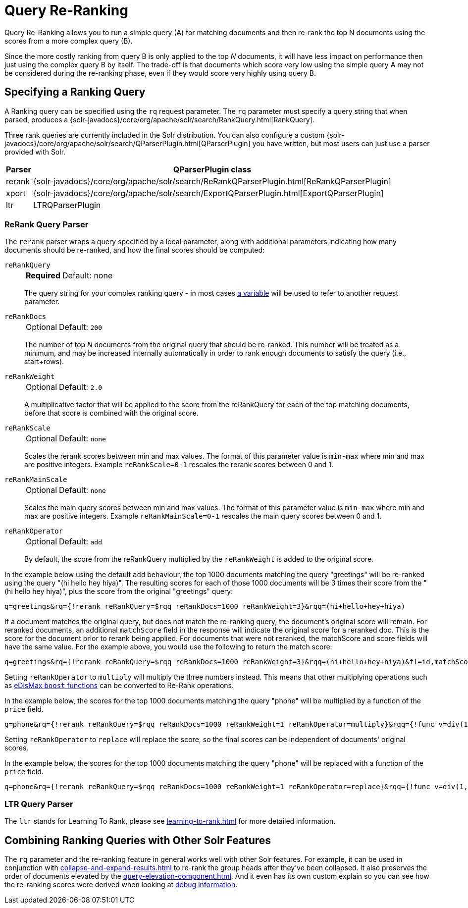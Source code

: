 = Query Re-Ranking
// Licensed to the Apache Software Foundation (ASF) under one
// or more contributor license agreements.  See the NOTICE file
// distributed with this work for additional information
// regarding copyright ownership.  The ASF licenses this file
// to you under the Apache License, Version 2.0 (the
// "License"); you may not use this file except in compliance
// with the License.  You may obtain a copy of the License at
//
//   http://www.apache.org/licenses/LICENSE-2.0
//
// Unless required by applicable law or agreed to in writing,
// software distributed under the License is distributed on an
// "AS IS" BASIS, WITHOUT WARRANTIES OR CONDITIONS OF ANY
// KIND, either express or implied.  See the License for the
// specific language governing permissions and limitations
// under the License.

Query Re-Ranking allows you to run a simple query (A) for matching documents and then re-rank the top N documents using the scores from a more complex query (B).

Since the more costly ranking from query B is only applied to the top _N_ documents, it will have less impact on performance then just using the complex query B by itself.
The trade-off is that documents which score very low using the simple query A may not be considered during the re-ranking phase, even if they would score very highly using query B.

== Specifying a Ranking Query

A Ranking query can be specified using the `rq` request parameter.
The `rq` parameter must specify a query string that when parsed, produces a {solr-javadocs}/core/org/apache/solr/search/RankQuery.html[RankQuery].

Three rank queries are currently included in the Solr distribution.
You can also configure a custom {solr-javadocs}/core/org/apache/solr/search/QParserPlugin.html[QParserPlugin] you have written, but most users can just use a parser provided with Solr.

[%autowidth.stretch,options="header"]
|===
|Parser |QParserPlugin class
|rerank |{solr-javadocs}/core/org/apache/solr/search/ReRankQParserPlugin.html[ReRankQParserPlugin]
|xport |{solr-javadocs}/core/org/apache/solr/search/ExportQParserPlugin.html[ExportQParserPlugin]
|ltr |LTRQParserPlugin
|===

=== ReRank Query Parser

The `rerank` parser wraps a query specified by a local parameter, along with additional parameters indicating how many documents should be re-ranked, and how the final scores should be computed:

`reRankQuery`::
+
[%autowidth,frame=none]
|===
s|Required |Default: none
|===
+
The query string for your complex ranking query - in most cases xref:local-params.adoc[a variable] will be used to refer to another request parameter.

`reRankDocs`::
+
[%autowidth,frame=none]
|===
|Optional |Default: `200`
|===
+
The number of top _N_ documents from the original query that should be re-ranked.
This number will be treated as a minimum, and may be increased internally automatically in order to rank enough documents to satisfy the query (i.e., start+rows).

`reRankWeight`::
+
[%autowidth,frame=none]
|===
|Optional |Default: `2.0`
|===
+
A multiplicative factor that will be applied to the score from the reRankQuery for each of the top matching documents, before that score is combined with the original score.

`reRankScale`::
+
[%autowidth,frame=none]
|===
|Optional |Default: `none`
|===
+
Scales the rerank scores between min and max values. The format of this parameter value is `min-max` where
min and max are positive integers. Example `reRankScale=0-1` rescales the rerank scores between 0 and 1.

`reRankMainScale`::
+
[%autowidth,frame=none]
|===
|Optional |Default: `none`
|===
+
Scales the main query scores between min and max values. The format of this parameter value is `min-max` where
min and max are positive integers. Example `reRankMainScale=0-1` rescales the main query scores between 0 and 1.

`reRankOperator`::
+
[%autowidth,frame=none]
|===
|Optional |Default: `add`
|===
+
By default, the score from the reRankQuery multiplied by the `reRankWeight` is added to the original score.

In the example below using the default `add` behaviour, the top 1000 documents matching the query "greetings" will be re-ranked using the query "(hi hello hey hiya)".
The resulting scores for each of those 1000 documents will be 3 times their score from the "(hi hello hey hiya)", plus the score from the original "greetings" query:

[source,text]
----
q=greetings&rq={!rerank reRankQuery=$rqq reRankDocs=1000 reRankWeight=3}&rqq=(hi+hello+hey+hiya)
----

If a document matches the original query, but does not match the re-ranking query, the document's original score will remain.
For reranked documents, an additional `matchScore` field in the response will indicate the original score for a reranked doc. This
is the score for the document prior to rerank being applied. For documents that were not reranked, the matchScore and score fields
will have the same value. For the example above, you would use the following to return the match score:

[source,text]
----
q=greetings&rq={!rerank reRankQuery=$rqq reRankDocs=1000 reRankWeight=3}&rqq=(hi+hello+hey+hiya)&fl=id,matchScore
----

Setting `reRankOperator` to `multiply` will multiply the three numbers instead. This means that other multiplying operations such as xref:edismax-query-parser.adoc#extended-dismax-parameters[eDisMax `boost` functions] can be converted to Re-Rank operations.

In the example below, the scores for the top 1000 documents matching the query "phone" will be multiplied by a function of the `price` field.

[source,text]
----
q=phone&rq={!rerank reRankQuery=$rqq reRankDocs=1000 reRankWeight=1 reRankOperator=multiply}&rqq={!func v=div(1,sum(1,price))}
----

Setting `reRankOperator` to `replace` will replace the score, so the final scores can be independent of documents' original scores.

In the example below, the scores for the top 1000 documents matching the query "phone" will be replaced with a function of the `price` field.

[source,text]
----
q=phone&rq={!rerank reRankQuery=$rqq reRankDocs=1000 reRankWeight=1 reRankOperator=replace}&rqq={!func v=div(1,sum(1,price))}
----


=== LTR Query Parser

The `ltr` stands for Learning To Rank, please see xref:learning-to-rank.adoc[] for more detailed information.

== Combining Ranking Queries with Other Solr Features

The `rq` parameter and the re-ranking feature in general works well with other Solr features.
For example, it can be used in conjunction with xref:collapse-and-expand-results.adoc[] to re-rank the group heads after they've been collapsed.
It also preserves the order of documents elevated by the xref:query-elevation-component.adoc[].
And it even has its own custom explain so you can see how the re-ranking scores were derived when looking at xref:common-query-parameters.adoc#debug-parameter[debug information].
